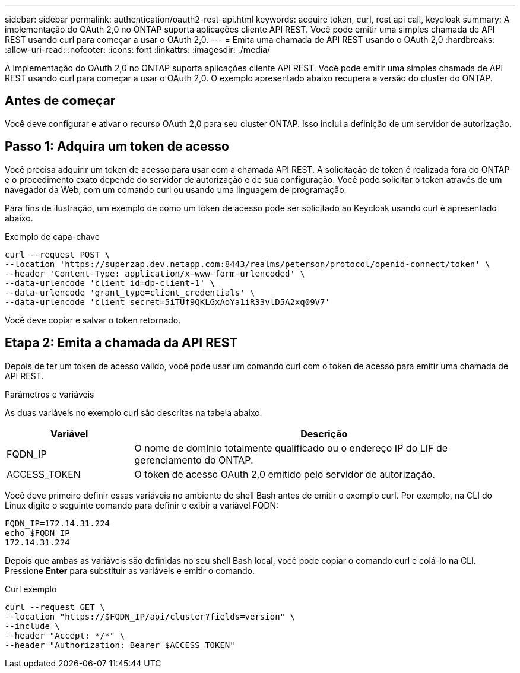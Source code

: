---
sidebar: sidebar 
permalink: authentication/oauth2-rest-api.html 
keywords: acquire token, curl, rest api call, keycloak 
summary: A implementação do OAuth 2,0 no ONTAP suporta aplicações cliente API REST. Você pode emitir uma simples chamada de API REST usando curl para começar a usar o OAuth 2,0. 
---
= Emita uma chamada de API REST usando o OAuth 2,0
:hardbreaks:
:allow-uri-read: 
:nofooter: 
:icons: font
:linkattrs: 
:imagesdir: ./media/


[role="lead"]
A implementação do OAuth 2,0 no ONTAP suporta aplicações cliente API REST. Você pode emitir uma simples chamada de API REST usando curl para começar a usar o OAuth 2,0. O exemplo apresentado abaixo recupera a versão do cluster do ONTAP.



== Antes de começar

Você deve configurar e ativar o recurso OAuth 2,0 para seu cluster ONTAP. Isso inclui a definição de um servidor de autorização.



== Passo 1: Adquira um token de acesso

Você precisa adquirir um token de acesso para usar com a chamada API REST. A solicitação de token é realizada fora do ONTAP e o procedimento exato depende do servidor de autorização e de sua configuração. Você pode solicitar o token através de um navegador da Web, com um comando curl ou usando uma linguagem de programação.

Para fins de ilustração, um exemplo de como um token de acesso pode ser solicitado ao Keycloak usando curl é apresentado abaixo.

.Exemplo de capa-chave
[source, curl]
----
curl --request POST \
--location 'https://superzap.dev.netapp.com:8443/realms/peterson/protocol/openid-connect/token' \
--header 'Content-Type: application/x-www-form-urlencoded' \
--data-urlencode 'client_id=dp-client-1' \
--data-urlencode 'grant_type=client_credentials' \
--data-urlencode 'client_secret=5iTUf9QKLGxAoYa1iR33vlD5A2xq09V7'
----
Você deve copiar e salvar o token retornado.



== Etapa 2: Emita a chamada da API REST

Depois de ter um token de acesso válido, você pode usar um comando curl com o token de acesso para emitir uma chamada de API REST.

.Parâmetros e variáveis
As duas variáveis no exemplo curl são descritas na tabela abaixo.

[cols="25,75"]
|===
| Variável | Descrição 


| FQDN_IP | O nome de domínio totalmente qualificado ou o endereço IP do LIF de gerenciamento do ONTAP. 


| ACCESS_TOKEN | O token de acesso OAuth 2,0 emitido pelo servidor de autorização. 
|===
Você deve primeiro definir essas variáveis no ambiente de shell Bash antes de emitir o exemplo curl. Por exemplo, na CLI do Linux digite o seguinte comando para definir e exibir a variável FQDN:

[listing]
----
FQDN_IP=172.14.31.224
echo $FQDN_IP
172.14.31.224
----
Depois que ambas as variáveis são definidas no seu shell Bash local, você pode copiar o comando curl e colá-lo na CLI. Pressione *Enter* para substituir as variáveis e emitir o comando.

.Curl exemplo
[source, curl]
----
curl --request GET \
--location "https://$FQDN_IP/api/cluster?fields=version" \
--include \
--header "Accept: */*" \
--header "Authorization: Bearer $ACCESS_TOKEN"
----